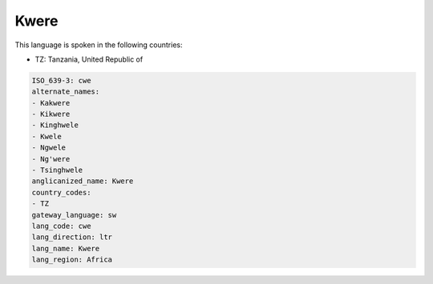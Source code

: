 .. _cwe:

Kwere
=====

This language is spoken in the following countries:

* TZ: Tanzania, United Republic of

.. code-block:: yaml

    ISO_639-3: cwe
    alternate_names:
    - Kakwere
    - Kikwere
    - Kinghwele
    - Kwele
    - Ngwele
    - Ng'were
    - Tsinghwele
    anglicanized_name: Kwere
    country_codes:
    - TZ
    gateway_language: sw
    lang_code: cwe
    lang_direction: ltr
    lang_name: Kwere
    lang_region: Africa
    
